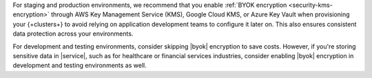 For staging and production environments, we recommend that you enable :ref:`BYOK
encryption <security-kms-encryption>` through AWS Key Management Service (KMS), 
Google Cloud KMS, or Azure Key Vault when provisioning your {+clusters+} 
to avoid relying on application development teams to configure it later on. 
This also ensures consistent data protection across your environments.

For development and testing environments, consider skipping |byok| encryption
to save costs. However, if you're storing sensitive data in |service|, 
such as for healthcare or financial services industries, consider enabling 
|byok| encryption in development and testing environments as well.
